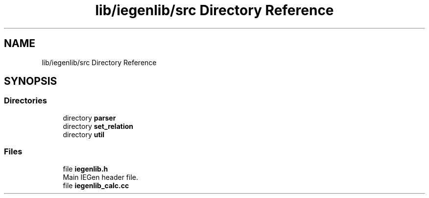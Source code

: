 .TH "lib/iegenlib/src Directory Reference" 3 "Sun Jul 12 2020" "My Project" \" -*- nroff -*-
.ad l
.nh
.SH NAME
lib/iegenlib/src Directory Reference
.SH SYNOPSIS
.br
.PP
.SS "Directories"

.in +1c
.ti -1c
.RI "directory \fBparser\fP"
.br
.ti -1c
.RI "directory \fBset_relation\fP"
.br
.ti -1c
.RI "directory \fButil\fP"
.br
.in -1c
.SS "Files"

.in +1c
.ti -1c
.RI "file \fBiegenlib\&.h\fP"
.br
.RI "Main IEGen header file\&. "
.ti -1c
.RI "file \fBiegenlib_calc\&.cc\fP"
.br
.in -1c
